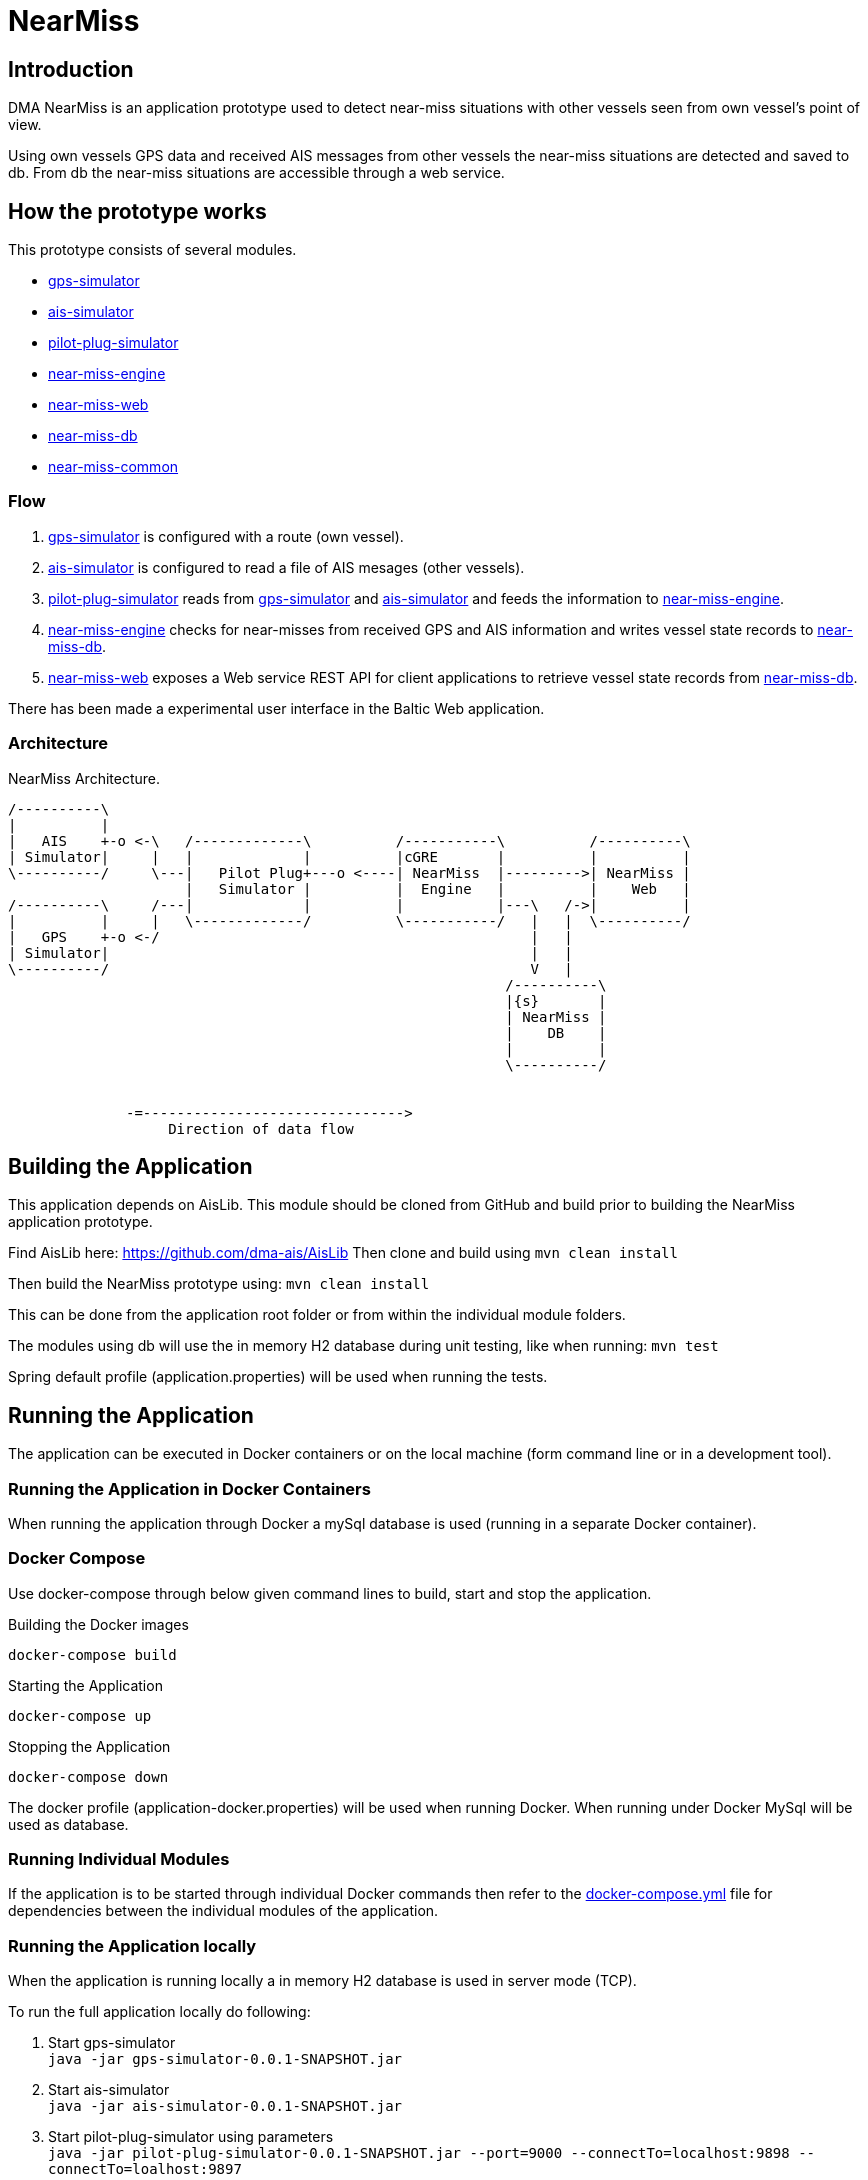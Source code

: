 = NearMiss

== Introduction
DMA NearMiss is an application prototype used to detect near-miss situations with other vessels seen from own vessel's
point of view.

Using own vessels GPS data and received AIS messages from other vessels the near-miss situations are detected
and saved to db. From db the near-miss situations are accessible through a web service.

== How the prototype works
This prototype consists of several modules.

* <<gps-simulator/README.adoc#GPS-Simulator,gps-simulator>>
* <<ais-simulator/README.adoc#AIS-Simulator,ais-simulator>>
* <<pilot-plug-simulator/README.adoc#Pilot-plug-simulator,pilot-plug-simulator>>
* <<near-miss-engine/README.adoc#NearMiss Engine,near-miss-engine>>
* <<near-miss-web/README.adoc#NearMiss-Web,near-miss-web>>
* <<near-miss-db/README.adoc#NearMissDB,near-miss-db>>
* <<near-miss-common/README.adoc#near-miss-common,near-miss-common>>

=== Flow
1. <<gps-simulator/README.adoc#GPS-Simulator,gps-simulator>> is configured with a route (own vessel).
2. <<ais-simulator/README.adoc#AIS-Simulator,ais-simulator>> is configured to read a file of AIS mesages (other vessels).
3. <<pilot-plug-simulator/README.adoc#Pilot-plug-simulator,pilot-plug-simulator>> reads from <<gps-simulator/README.adoc#GPS-Simulator,gps-simulator>> and <<ais-simulator/README.adoc#AIS-Simulator,ais-simulator>> and feeds the information to <<near-miss-engine/README.adoc#NearMiss Engine,near-miss-engine>>.
4. <<near-miss-engine/README.adoc#NearMiss Engine,near-miss-engine>> checks for near-misses from received GPS and AIS information and writes vessel state records to <<near-miss-db/README.adoc#NearMissDB,near-miss-db>>.
5. <<near-miss-web/README.adoc#NearMiss-Web,near-miss-web>> exposes a Web service REST API for client applications to retrieve vessel state records from <<near-miss-db/README.adoc#NearMissDB,near-miss-db>>.

There has been made a experimental user interface in the Baltic Web application.

=== Architecture
.NearMiss Architecture.
[ditaa]
----
/----------\
|          |
|   AIS    +-o <-\   /-------------\          /-----------\          /----------\
| Simulator|     |   |             |          |cGRE       |          |          |
\----------/     \---|   Pilot Plug+---o <----| NearMiss  |--------->| NearMiss |
                     |   Simulator |          |  Engine   |          |    Web   |
/----------\     /---|             |          |           |---\   /->|          |
|          |     |   \-------------/          \-----------/   |   |  \----------/
|   GPS    +-o <-/                                            |   |
| Simulator|                                                  |   |
\----------/                                                  V   |
                                                           /----------\
                                                           |{s}       |
                                                           | NearMiss |
                                                           |    DB    |
                                                           |          |
                                                           \----------/


              -=------------------------------->
                   Direction of data flow
----


== Building the Application

This application depends on AisLib. This module should be cloned from GitHub and build prior to building
the NearMiss application prototype.

Find AisLib here: https://github.com/dma-ais/AisLib
Then clone and build using `mvn clean install`

Then build the NearMiss prototype using:
`mvn clean install`

This can be done from the application root folder or from within the individual module folders.

The modules using db will use the in memory H2 database during unit testing, like when running:
`mvn test`

Spring default profile (application.properties) will be used when running the tests.

== Running the Application
The application can be executed in Docker containers or on the local machine
(form command line or in a development tool).

=== Running the Application in Docker Containers
When running the application through Docker a mySql database is used (running in a separate Docker container).

=== Docker Compose
Use docker-compose through below given command lines to  build, start and stop the application.

.Building the Docker images
----
docker-compose build
----

.Starting the Application
----
docker-compose up
----
.Stopping the Application
----
docker-compose down
----

The docker profile (application-docker.properties) will be used when running Docker. When running under Docker
MySql will be used as database.


=== Running Individual Modules
If the application is to be started through individual Docker commands then refer to the link:docker-compose.yml[docker-compose.yml]
file for dependencies between the individual modules of the application.


=== Running the Application locally

When the application is running locally a in memory H2 database is used in server mode (TCP).

To run the full application locally do following:

1. Start gps-simulator +
`java -jar gps-simulator-0.0.1-SNAPSHOT.jar`

2. Start ais-simulator +
`java -jar ais-simulator-0.0.1-SNAPSHOT.jar`

3. Start pilot-plug-simulator using parameters +
`java -jar pilot-plug-simulator-0.0.1-SNAPSHOT.jar --port=9000 --connectTo=localhost:9898 --connectTo=loalhost:9897` +
Refer to <<pilot-plug-simulator/README.adoc#,pilot-plug-simulator>> in the sub project.

4. Start near-miss-db using the h2tcp profile starting the h2 mem db in tcp mode. +
`java -jar near-miss-db-0.0.1-SNAPSHOT-exec.jar --spring.profiles.active=h2tcp --spring.config.location=../src/main/resources`

5. Start near-miss-engine using h2tcp profile. +
`java -jar near-miss-engine-0.0.1-SNAPSHOT.jar --spring.profiles.active=h2tcp --spring.config.location=../src/main/resources/`

6. Start near-miss-web using h2tcp profile. +
`java -jar near-miss-web-0.0.1-SNAPSHOT.jar --spring.profiles.active=h2tcp --spring.config.location=../src/main/resources`

The dev profile (application-dev.properties) will be used when running locally.

